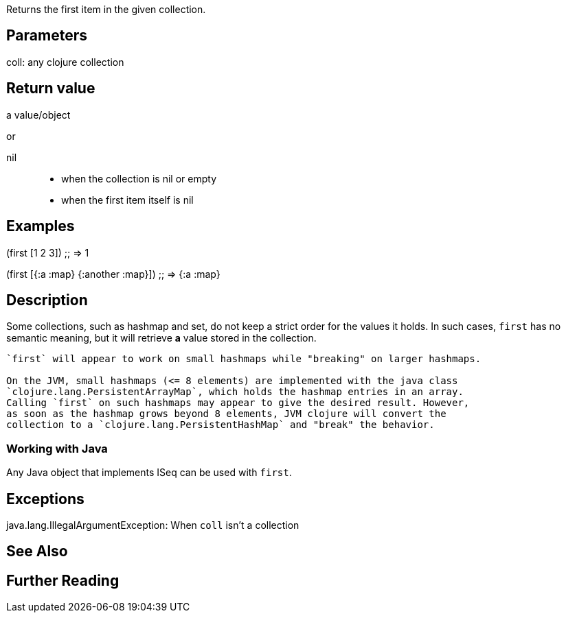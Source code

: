 :source-lang: clojure
Returns the first item in the given collection.

== Parameters
coll: any clojure collection


== Return value
a value/object

or

nil::
* when the collection is nil or empty
* when the first item itself is nil


== Examples

(first [1 2 3])
;; => 1

(first [{:a :map} {:another :map}])
;; => {:a :map}


== Description

Some collections, such as hashmap and set, do not keep a strict order for the
values it holds. In such cases, `first` has no semantic meaning, but it will
retrieve *a* value stored in the collection.

[WARNING]
----
`first` will appear to work on small hashmaps while "breaking" on larger hashmaps.

On the JVM, small hashmaps (<= 8 elements) are implemented with the java class
`clojure.lang.PersistentArrayMap`, which holds the hashmap entries in an array.
Calling `first` on such hashmaps may appear to give the desired result. However,
as soon as the hashmap grows beyond 8 elements, JVM clojure will convert the
collection to a `clojure.lang.PersistentHashMap` and "break" the behavior.
----

=== Working with Java
Any Java object that implements ISeq can be used with `first`.


== Exceptions
java.lang.IllegalArgumentException: When `coll` isn't a collection


== See Also


== Further Reading
